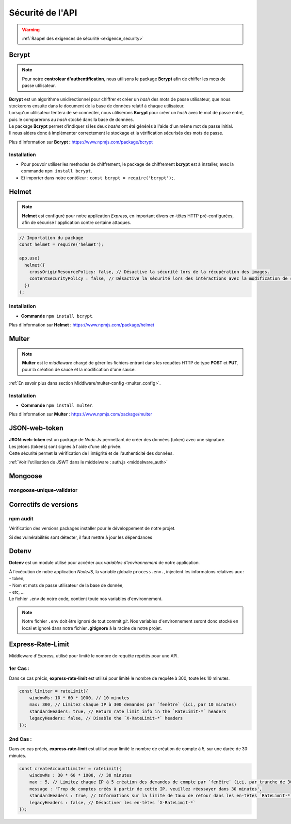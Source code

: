 Sécurité de l'API
=================
.. link:
.. _security_user:

.. warning::

    :ref:`Rappel des exigences de sécurité <exigence_security>`

Bcrypt 
------
.. link:
.. _bcrypt:

.. note:: 

    Pour notre **controleur d'authentification**, nous utilisons le package **Bcrypt** afin de chiffer les mots de passe utilisateur. 

| **Bcrypt** est un algorithme unidirectionnel pour chiffrer et créer un *hash* des mots de passe utilisateur, que nous stockerons ensuite dans le document de la base de données relatif à chaque utilisateur.
| Lorsqu'un utilisateur tentera de se connecter, nous utiliserons **Bcrypt** pour créer un *hash* avec le mot de passe entré, puis le comparerons au *hash* stocké dans la base de données.
| Le package **Bcrypt** permet d'indiquer si les deux *hashs* ont été générés à l'aide d'un même mot de passe initial. 
| Il nous aidera donc à implémenter correctement le stockage et la vérification sécurisés des mots de passe.

Plus d'information sur **Bcrypt** : `<https://www.npmjs.com/package/bcrypt>`_

Installation 
^^^^^^^^^^^^
* Pour pouvoir utiliser les methodes de chiffrement, le package de chiffrement **bcrypt** est à installer, avec la commande ``npm install bcrypt``. 
* Et importer dans notre contôleur : ``const bcrypt = require('bcrypt');``.


Helmet
------
.. link:
.. _helmet:

.. note:: 

    **Helmet** est configuré pour notre application *Express*, en important divers en-têtes HTTP pré-configurées, afin de sécurisé l'application contre certaine attaques. 

.. code:: javascript

    // Importation du package
    const helmet = require('helmet');

    app.use(
      helmet({
        crossOriginResourcePolicy: false, // Désactive la sécurité lors de la récupération des images.
        contentSecurityPolicy : false, // Désactive la sécurité lors des intéractions avec la modification de sauce.
      })
    );

Installation 
^^^^^^^^^^^^
* **Commande** ``npm install bcrypt``.

Plus d'information sur **Helmet** : `<https://www.npmjs.com/package/helmet>`_


Multer
------
.. link:
.. _security_multer:

.. note::
    **Multer** est le *middleware* chargé de gérer les fichiers entrant dans les requêtes HTTP de type **POST** et **PUT**, pour la création de sauce et la modification d'une sauce. 

:ref:`En savoir plus dans section Middlware/multer-config <multer_config>`.
   
Installation 
^^^^^^^^^^^^
* **Commande** ``npm install multer``.

Plus d'information sur **Multer** : `<https://www.npmjs.com/package/multer>`_


JSON-web-token
--------------
.. link:
.. _security_jwt:

| **JSON-web-token** est un package de *Node.Js* permettant de créer des données (token) avec une signature. 
| Les jetons (tokens) sont signés à l'aide d'une clé privée. 
| Cette sécurité permet la vérification de l'intégrité et de l'authenticité des données.

:ref:`Voir l'utilisation de JSWT dans le middelware : auth.js <middelware_auth>`

Mongoose
--------

mongoose-unique-validator
^^^^^^^^^^^^^^^^^^^^^^^^^

.. link:
.. _security_mongoose_unique_validator:

Correctifs de versions
----------------------

npm audit
^^^^^^^^^
Vérification des versions packages installer pour le développement de notre projet.

| Si des vulnérabilités sont détecter, il faut mettre à jour les dépendances 

Dotenv
------

**Dotenv** est un module utilisé pour accéder aux *variables d'environnement* de notre application. 

| À l'exécution de notre application *NodeJS*, la variable globale ``process.env.``, injectent les informatons relatives aux : 
| - token,
| - Nom et mots de passe utilisateur de la base de donnée,
| - etc, ...
| Le fichier ``.env`` de notre code, contient toute nos variables d'environnement.

.. note::
    Notre fichier ``.env`` doit être ignoré de tout commit *git*. 
    Nos variables d'environnement seront donc stocké en local et ignoré dans notre fichier **.gitignore** à la racine de notre projet. 

Express-Rate-Limit
------------------

Middleware d'Express, utilisé pour limité le nombre de requête répétés pour une API.

1er Cas : 
^^^^^^^^^

Dans ce cas précis, **express-rate-limit** est utilisé pour limité le nombre de requête à 300, toute les 10 minutes.

.. code:: javascript

    const limiter = rateLimit({
	windowMs: 10 * 60 * 1000, // 10 minutes
	max: 300, // Limitez chaque IP à 300 demandes par `fenêtre` (ici, par 10 minutes)
	standardHeaders: true, // Return rate limit info in the `RateLimit-*` headers
	legacyHeaders: false, // Disable the `X-RateLimit-*` headers
    });

2nd Cas : 
^^^^^^^^^

Dans ce cas précis, **express-rate-limit** est utilisé pour limité le nombre de création de compte à 5, sur une durée de 30 minutes.

.. code:: javascript

    const createAccountLimiter = rateLimit({
	windowMs : 30 * 60 * 1000, // 30 minutes
	max : 5, // Limitez chaque IP à 5 création des demandes de compte par `fenêtre` (ici, par tranche de 30 minutes)
	message : 'Trop de comptes créés à partir de cette IP, veuillez réessayer dans 30 minutes',
	standardHeaders : true, // Informations sur la limite de taux de retour dans les en-têtes `RateLimit-*`
	legacyHeaders : false, // Désactiver les en-têtes `X-RateLimit-*`
    });